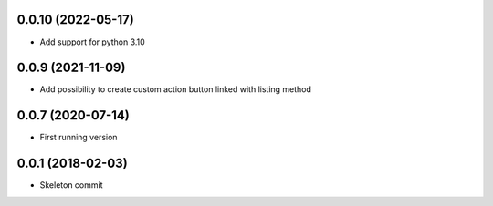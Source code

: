 0.0.10 (2022-05-17)
------------------
- Add support for python 3.10

0.0.9 (2021-11-09)
------------------
- Add possibility to create custom action button linked with listing method

0.0.7 (2020-07-14)
------------------
- First running version

0.0.1 (2018-02-03)
------------------
- Skeleton commit
